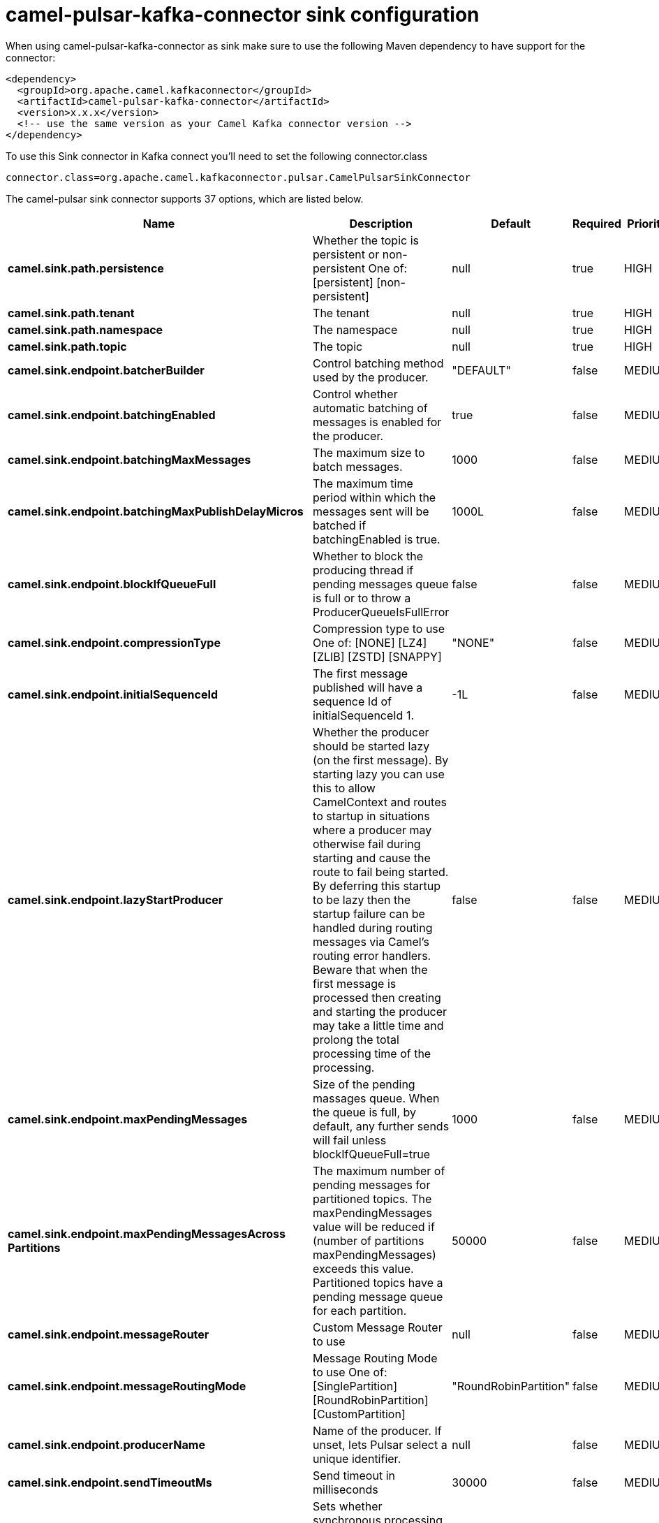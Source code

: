// kafka-connector options: START
[[camel-pulsar-kafka-connector-sink]]
= camel-pulsar-kafka-connector sink configuration

When using camel-pulsar-kafka-connector as sink make sure to use the following Maven dependency to have support for the connector:

[source,xml]
----
<dependency>
  <groupId>org.apache.camel.kafkaconnector</groupId>
  <artifactId>camel-pulsar-kafka-connector</artifactId>
  <version>x.x.x</version>
  <!-- use the same version as your Camel Kafka connector version -->
</dependency>
----

To use this Sink connector in Kafka connect you'll need to set the following connector.class

[source,java]
----
connector.class=org.apache.camel.kafkaconnector.pulsar.CamelPulsarSinkConnector
----


The camel-pulsar sink connector supports 37 options, which are listed below.



[width="100%",cols="2,5,^1,1,1",options="header"]
|===
| Name | Description | Default | Required | Priority
| *camel.sink.path.persistence* | Whether the topic is persistent or non-persistent One of: [persistent] [non-persistent] | null | true | HIGH
| *camel.sink.path.tenant* | The tenant | null | true | HIGH
| *camel.sink.path.namespace* | The namespace | null | true | HIGH
| *camel.sink.path.topic* | The topic | null | true | HIGH
| *camel.sink.endpoint.batcherBuilder* | Control batching method used by the producer. | "DEFAULT" | false | MEDIUM
| *camel.sink.endpoint.batchingEnabled* | Control whether automatic batching of messages is enabled for the producer. | true | false | MEDIUM
| *camel.sink.endpoint.batchingMaxMessages* | The maximum size to batch messages. | 1000 | false | MEDIUM
| *camel.sink.endpoint.batchingMaxPublishDelayMicros* | The maximum time period within which the messages sent will be batched if batchingEnabled is true. | 1000L | false | MEDIUM
| *camel.sink.endpoint.blockIfQueueFull* | Whether to block the producing thread if pending messages queue is full or to throw a ProducerQueueIsFullError | false | false | MEDIUM
| *camel.sink.endpoint.compressionType* | Compression type to use One of: [NONE] [LZ4] [ZLIB] [ZSTD] [SNAPPY] | "NONE" | false | MEDIUM
| *camel.sink.endpoint.initialSequenceId* | The first message published will have a sequence Id of initialSequenceId 1. | -1L | false | MEDIUM
| *camel.sink.endpoint.lazyStartProducer* | Whether the producer should be started lazy (on the first message). By starting lazy you can use this to allow CamelContext and routes to startup in situations where a producer may otherwise fail during starting and cause the route to fail being started. By deferring this startup to be lazy then the startup failure can be handled during routing messages via Camel's routing error handlers. Beware that when the first message is processed then creating and starting the producer may take a little time and prolong the total processing time of the processing. | false | false | MEDIUM
| *camel.sink.endpoint.maxPendingMessages* | Size of the pending massages queue. When the queue is full, by default, any further sends will fail unless blockIfQueueFull=true | 1000 | false | MEDIUM
| *camel.sink.endpoint.maxPendingMessagesAcross Partitions* | The maximum number of pending messages for partitioned topics. The maxPendingMessages value will be reduced if (number of partitions maxPendingMessages) exceeds this value. Partitioned topics have a pending message queue for each partition. | 50000 | false | MEDIUM
| *camel.sink.endpoint.messageRouter* | Custom Message Router to use | null | false | MEDIUM
| *camel.sink.endpoint.messageRoutingMode* | Message Routing Mode to use One of: [SinglePartition] [RoundRobinPartition] [CustomPartition] | "RoundRobinPartition" | false | MEDIUM
| *camel.sink.endpoint.producerName* | Name of the producer. If unset, lets Pulsar select a unique identifier. | null | false | MEDIUM
| *camel.sink.endpoint.sendTimeoutMs* | Send timeout in milliseconds | 30000 | false | MEDIUM
| *camel.sink.endpoint.synchronous* | Sets whether synchronous processing should be strictly used, or Camel is allowed to use asynchronous processing (if supported). | true | false | MEDIUM
| *camel.component.pulsar.configuration* | Allows to pre-configure the Pulsar component with common options that the endpoints will reuse. | null | false | MEDIUM
| *camel.component.pulsar.batcherBuilder* | Control batching method used by the producer. | "DEFAULT" | false | MEDIUM
| *camel.component.pulsar.batchingEnabled* | Control whether automatic batching of messages is enabled for the producer. | true | false | MEDIUM
| *camel.component.pulsar.batchingMaxMessages* | The maximum size to batch messages. | 1000 | false | MEDIUM
| *camel.component.pulsar.batchingMaxPublishDelay Micros* | The maximum time period within which the messages sent will be batched if batchingEnabled is true. | 1000L | false | MEDIUM
| *camel.component.pulsar.blockIfQueueFull* | Whether to block the producing thread if pending messages queue is full or to throw a ProducerQueueIsFullError | false | false | MEDIUM
| *camel.component.pulsar.compressionType* | Compression type to use One of: [NONE] [LZ4] [ZLIB] [ZSTD] [SNAPPY] | "NONE" | false | MEDIUM
| *camel.component.pulsar.initialSequenceId* | The first message published will have a sequence Id of initialSequenceId 1. | -1L | false | MEDIUM
| *camel.component.pulsar.lazyStartProducer* | Whether the producer should be started lazy (on the first message). By starting lazy you can use this to allow CamelContext and routes to startup in situations where a producer may otherwise fail during starting and cause the route to fail being started. By deferring this startup to be lazy then the startup failure can be handled during routing messages via Camel's routing error handlers. Beware that when the first message is processed then creating and starting the producer may take a little time and prolong the total processing time of the processing. | false | false | MEDIUM
| *camel.component.pulsar.maxPendingMessages* | Size of the pending massages queue. When the queue is full, by default, any further sends will fail unless blockIfQueueFull=true | 1000 | false | MEDIUM
| *camel.component.pulsar.maxPendingMessagesAcross Partitions* | The maximum number of pending messages for partitioned topics. The maxPendingMessages value will be reduced if (number of partitions maxPendingMessages) exceeds this value. Partitioned topics have a pending message queue for each partition. | 50000 | false | MEDIUM
| *camel.component.pulsar.messageRouter* | Custom Message Router to use | null | false | MEDIUM
| *camel.component.pulsar.messageRoutingMode* | Message Routing Mode to use One of: [SinglePartition] [RoundRobinPartition] [CustomPartition] | "RoundRobinPartition" | false | MEDIUM
| *camel.component.pulsar.producerName* | Name of the producer. If unset, lets Pulsar select a unique identifier. | null | false | MEDIUM
| *camel.component.pulsar.sendTimeoutMs* | Send timeout in milliseconds | 30000 | false | MEDIUM
| *camel.component.pulsar.autoConfiguration* | The pulsar auto configuration | null | false | MEDIUM
| *camel.component.pulsar.autowiredEnabled* | Whether autowiring is enabled. This is used for automatic autowiring options (the option must be marked as autowired) by looking up in the registry to find if there is a single instance of matching type, which then gets configured on the component. This can be used for automatic configuring JDBC data sources, JMS connection factories, AWS Clients, etc. | true | false | MEDIUM
| *camel.component.pulsar.pulsarClient* | The pulsar client | null | false | MEDIUM
|===



The camel-pulsar sink connector has no converters out of the box.





The camel-pulsar sink connector has no transforms out of the box.





The camel-pulsar sink connector has no aggregation strategies out of the box.
// kafka-connector options: END
